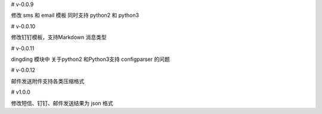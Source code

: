 

# v-0.0.9

修改 sms 和 email 模板 同时支持 python2 和  python3


# v-0.0.10

修改钉钉模板，支持Markdown 消息类型

# v-0.0.11

dingding 模块中 关于python2 和Python3支持 configparser 的问题

# v-0.0.12

邮件发送附件支持各类压缩格式


# v1.0.0

修改短信、钉钉、邮件发送结果为 json 格式
